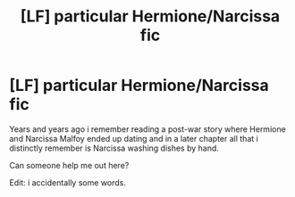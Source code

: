 #+TITLE: [LF] particular Hermione/Narcissa fic

* [LF] particular Hermione/Narcissa fic
:PROPERTIES:
:Author: Wirenfeldt
:Score: 5
:DateUnix: 1475695652.0
:DateShort: 2016-Oct-05
:FlairText: Request
:END:
Years and years ago i remember reading a post-war story where Hermione and Narcissa Malfoy ended up dating and in a later chapter all that i distinctly remember is Narcissa washing dishes by hand.

Can someone help me out here?

Edit: i accidentally some words.


